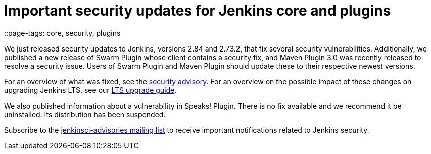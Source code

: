 = Important security updates for Jenkins core and plugins
::page-tags: core, security, plugins

:page-author: daniel-beck



We just released security updates to Jenkins, versions 2.84 and 2.73.2, that fix several security vulnerabilities.
Additionally, we published a new release of Swarm Plugin whose client contains a security fix, and Maven Plugin 3.0 was recently released to resolve a security issue.
Users of Swarm Plugin and Maven Plugin should update these to their respective newest versions.

For an overview of what was fixed, see the link:/security/advisory/2017-10-11[security advisory].
For an overview on the possible impact of these changes on upgrading Jenkins LTS, see our link:/doc/upgrade-guide/2.73/#upgrading-to-jenkins-lts-2-73-2[LTS upgrade guide].

We also published information about a vulnerability in Speaks! Plugin.
There is no fix available and we recommend it be uninstalled.
Its distribution has been suspended.

Subscribe to the link:/mailing-lists[jenkinsci-advisories mailing list] to receive important notifications related to Jenkins security.
